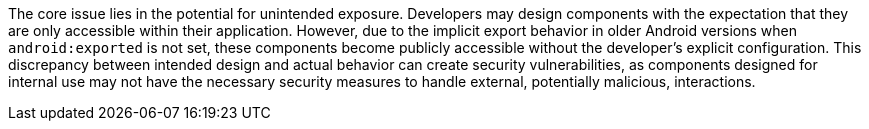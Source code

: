 The core issue lies in the potential for unintended exposure. Developers may design components with the expectation that
they are only accessible within their application.  However, due to the implicit export behavior in older Android
versions when `android:exported` is not set, these components become publicly accessible without the developer's explicit
configuration. This discrepancy between intended design and actual behavior can create security vulnerabilities, as
components designed for internal use may not have the necessary security measures to handle external, potentially
malicious, interactions.
